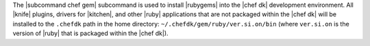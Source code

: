 .. The contents of this file are included in multiple topics.
.. This file describes a command or a sub-command for Knife.
.. This file should not be changed in a way that hinders its ability to appear in multiple documentation sets.


The |subcommand chef gem| subcommand is used to install |rubygems| into the |chef dk| development environment. All |knife| plugins, drivers for |kitchen|, and other |ruby| applications that are not packaged within the |chef dk| will be installed to the ``.chefdk`` path in the home directory: ``~/.chefdk/gem/ruby/ver.si.on/bin`` (where ``ver.si.on`` is the version of |ruby| that is packaged within the |chef dk|).

